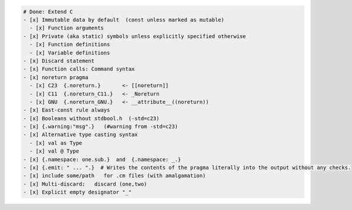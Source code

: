 .. code:: md

   # Done: Extend C
   - [x] Immutable data by default  (const unless marked as mutable)
     - [x] Function arguments
   - [x] Private (aka static) symbols unless explicitly specified otherwise
     - [x] Function definitions
     - [x] Variable definitions
   - [x] Discard statement
   - [x] Function calls: Command syntax
   - [x] noreturn pragma
     - [x] C23  {.noreturn.}       <- [[noreturn]]
     - [x] C11  {.noreturn_C11.}   <- _Noreturn
     - [x] GNU  {.noreturn_GNU.}   <- __attribute__((noreturn))
   - [x] East-const rule always
   - [x] Booleans without stdbool.h  (-std=c23)
   - [x] {.warning:"msg".}   (#warning from -std=c23)
   - [x] Alternative type casting syntax
     - [x] val as Type
     - [x] val @ Type
   - [x] {.namespace: one.sub.}  and  {.namespace: _.}
   - [x] {.emit: " ... ".}  # Writes the contents of the pragma literally into the output without any checks.
   - [x] include some/path   for .cm files (with amalgamation)
   - [x] Multi-discard:   discard (one,two)
   - [x] Explicit empty designator "_"
